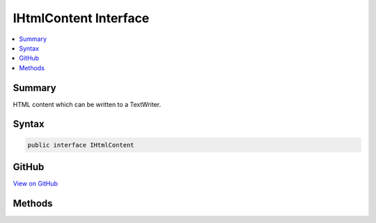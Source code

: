 

IHtmlContent Interface
======================



.. contents:: 
   :local:



Summary
-------

HTML content which can be written to a TextWriter.











Syntax
------

.. code-block:: csharp

   public interface IHtmlContent





GitHub
------

`View on GitHub <https://github.com/aspnet/apidocs/blob/master/aspnet/httpabstractions/src/Microsoft.AspNet.Html.Abstractions/IHtmlContent.cs>`_





.. dn:interface:: Microsoft.AspNet.Html.Abstractions.IHtmlContent

Methods
-------

.. dn:interface:: Microsoft.AspNet.Html.Abstractions.IHtmlContent
    :noindex:
    :hidden:

    
    .. dn:method:: Microsoft.AspNet.Html.Abstractions.IHtmlContent.WriteTo(System.IO.TextWriter, Microsoft.Extensions.WebEncoders.IHtmlEncoder)
    
        
    
        Writes the content by encoding it with the specified ``encoder``
        to the specified ``writer``.
    
        
        
        
        :param writer: The  to which the content is written.
        
        :type writer: System.IO.TextWriter
        
        
        :param encoder: The  which encodes the content to be written.
        
        :type encoder: Microsoft.Extensions.WebEncoders.IHtmlEncoder
    
        
        .. code-block:: csharp
    
           void WriteTo(TextWriter writer, IHtmlEncoder encoder)
    

